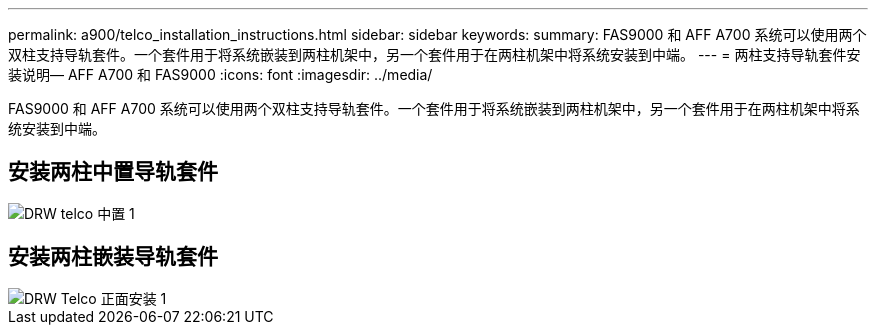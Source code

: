---
permalink: a900/telco_installation_instructions.html 
sidebar: sidebar 
keywords:  
summary: FAS9000 和 AFF A700 系统可以使用两个双柱支持导轨套件。一个套件用于将系统嵌装到两柱机架中，另一个套件用于在两柱机架中将系统安装到中端。 
---
= 两柱支持导轨套件安装说明— AFF A700 和 FAS9000
:icons: font
:imagesdir: ../media/


[role="lead"]
FAS9000 和 AFF A700 系统可以使用两个双柱支持导轨套件。一个套件用于将系统嵌装到两柱机架中，另一个套件用于在两柱机架中将系统安装到中端。



== 安装两柱中置导轨套件

image::../media/drw_telco_mid_mount_1.gif[DRW telco 中置 1]



== 安装两柱嵌装导轨套件

image::../media/drw_telco_front_mount_1.gif[DRW Telco 正面安装 1]
